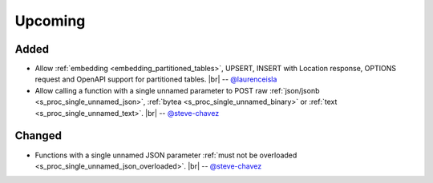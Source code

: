 .. |br| raw:: html

   <br />

Upcoming
========

Added
-----

* Allow :ref:`embedding <embedding_partitioned_tables>`, UPSERT, INSERT with Location response, OPTIONS request and OpenAPI support for partitioned tables.
  |br| -- `@laurenceisla <https://github.com/laurenceisla>`_

* Allow calling a function with a single unnamed parameter to POST raw :ref:`json/jsonb <s_proc_single_unnamed_json>`, :ref:`bytea <s_proc_single_unnamed_binary>` or :ref:`text <s_proc_single_unnamed_text>`.
  |br| -- `@steve-chavez <https://github.com/steve-chavez>`_

Changed
-------

* Functions with a single unnamed JSON parameter :ref:`must not be overloaded <s_proc_single_unnamed_json_overloaded>`.
  |br| -- `@steve-chavez <https://github.com/steve-chavez>`_
